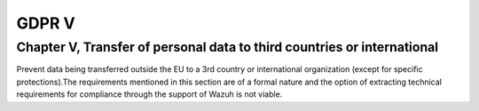 .. Copyright (C) 2018 Wazuh, Inc.

.. _gdpr_V:

GDPR V
======

Chapter V, Transfer of personal data to third countries or international
------------------------------------------------------------------------

Prevent data being transferred outside the EU to a 3rd country or international organization (except for specific protections).The requirements mentioned in this section are of a formal nature and the option of extracting technical requirements for compliance through the support of Wazuh is not viable. 